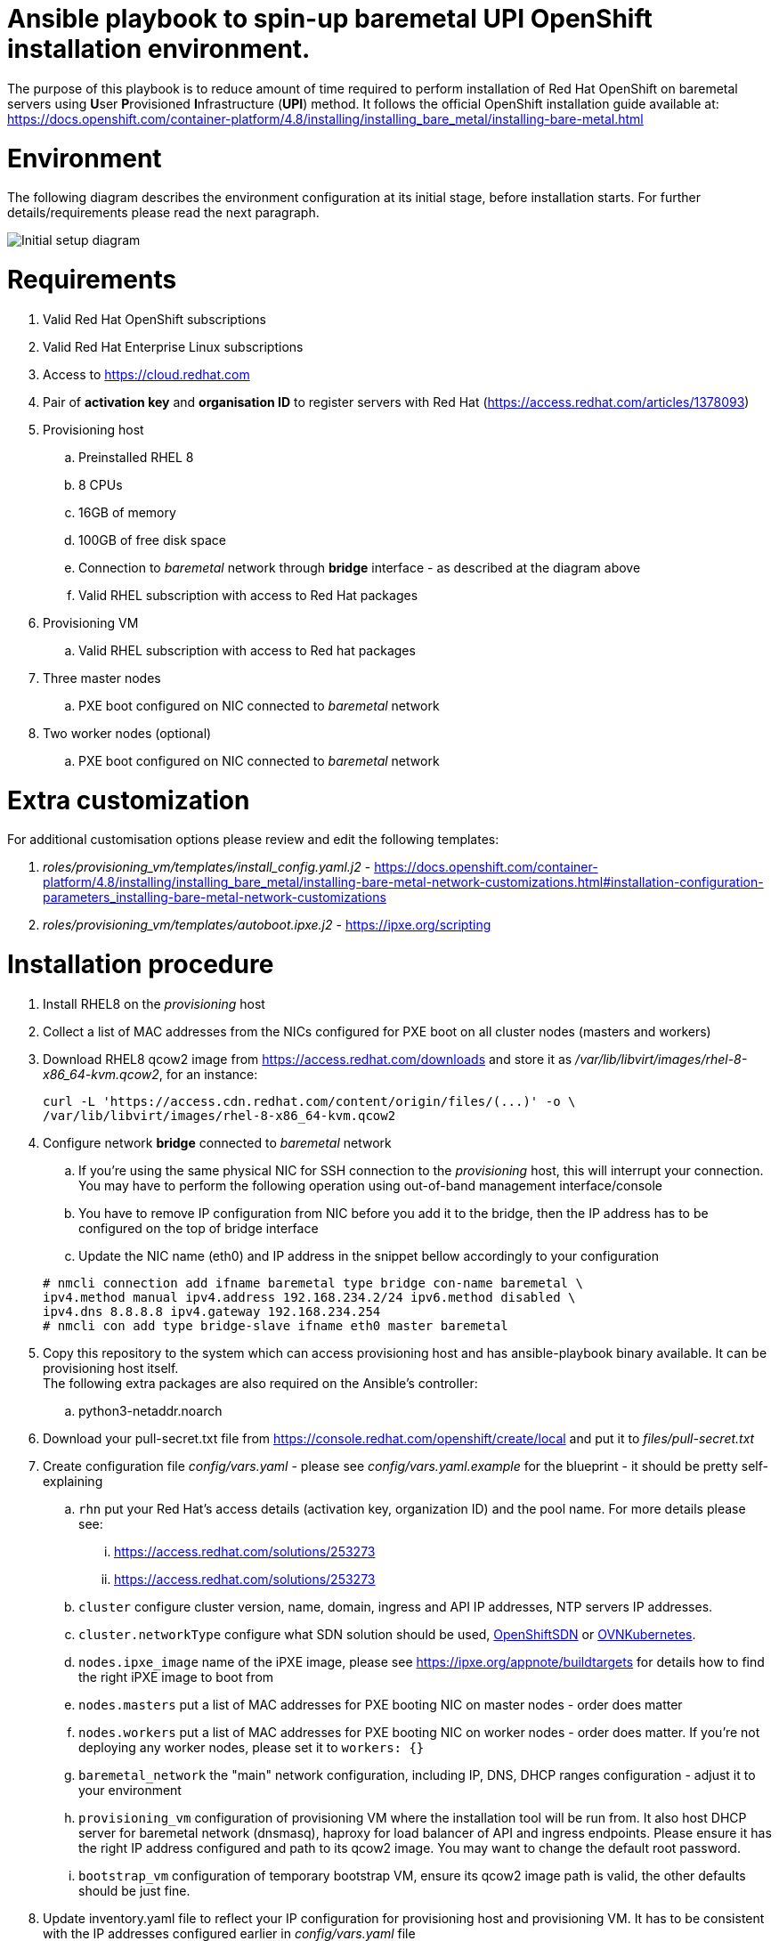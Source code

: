 Ansible playbook to spin-up baremetal UPI OpenShift installation environment.
=============================================================================

The purpose of this playbook is to reduce amount of time required to perform
installation of Red Hat OpenShift on baremetal servers using **U**ser
**P**rovisioned **I**nfrastructure (*UPI*) method. It follows the official
OpenShift installation guide available at:
https://docs.openshift.com/container-platform/4.8/installing/installing_bare_metal/installing-bare-metal.html

:toc:
:toc-placement: preamble
:toclevels: 1
:showtitle:

= Environment

The following diagram describes the environment configuration at its initial
stage, before installation starts. For further details/requirements please read
the next paragraph.

image::../files/diagrams/diagram-start.png[Initial setup diagram]

= Requirements
. Valid Red Hat OpenShift subscriptions
. Valid Red Hat Enterprise Linux subscriptions
. Access to https://cloud.redhat.com
. Pair of *activation key* and *organisation ID* to register servers with Red
Hat (https://access.redhat.com/articles/1378093)
. Provisioning host
  .. Preinstalled RHEL 8
  .. 8 CPUs
  .. 16GB of memory
  .. 100GB of free disk space
  .. Connection to _baremetal_ network through *bridge* interface - as described
  at the diagram above
  .. Valid RHEL subscription with access to Red Hat packages
. Provisioning VM
  .. Valid RHEL subscription with access to Red hat packages
. Three master nodes
  .. PXE boot configured on NIC connected to _baremetal_ network
. Two worker nodes (optional)
  .. PXE boot configured on NIC connected to _baremetal_ network

= Extra customization

For additional customisation options please review and edit the following
templates:

. _roles/provisioning_vm/templates/install_config.yaml.j2_ - https://docs.openshift.com/container-platform/4.8/installing/installing_bare_metal/installing-bare-metal-network-customizations.html#installation-configuration-parameters_installing-bare-metal-network-customizations
. _roles/provisioning_vm/templates/autoboot.ipxe.j2_ - https://ipxe.org/scripting

= Installation procedure
. Install RHEL8 on the _provisioning_ host
. Collect a list of MAC addresses from the NICs configured for PXE boot on all cluster
nodes (masters and workers)
. Download RHEL8 qcow2 image from https://access.redhat.com/downloads and store
it as _/var/lib/libvirt/images/rhel-8-x86_64-kvm.qcow2_, for an instance:
+
```
curl -L 'https://access.cdn.redhat.com/content/origin/files/(...)' -o \
/var/lib/libvirt/images/rhel-8-x86_64-kvm.qcow2
```

. Configure network *bridge* connected to _baremetal_ network
.. If you're using the same physical NIC for SSH connection to the
_provisioning_ host, this will interrupt your connection. You may have to
perform the following operation using out-of-band management interface/console
.. You have to remove IP configuration from NIC before you add it to the bridge,
then the IP address has to be configured on the top of bridge interface
.. Update the NIC name (eth0) and IP address in the snippet bellow accordingly
to your configuration

+
```
# nmcli connection add ifname baremetal type bridge con-name baremetal \
ipv4.method manual ipv4.address 192.168.234.2/24 ipv6.method disabled \
ipv4.dns 8.8.8.8 ipv4.gateway 192.168.234.254
# nmcli con add type bridge-slave ifname eth0 master baremetal
```

. Copy this repository to the system which can access provisioning host and has
ansible-playbook binary available. It can be provisioning host itself. +
The following extra packages are also required on the Ansible's controller:
.. python3-netaddr.noarch
. Download your pull-secret.txt file from https://console.redhat.com/openshift/create/local
and put it to _files/pull-secret.txt_
. Create configuration file _config/vars.yaml_ - please see
_config/vars.yaml.example_ for the blueprint - it should be pretty
self-explaining
.. `rhn` put your Red Hat's access details (activation key, organization ID)
and the pool name. For more details please see:
 ... https://access.redhat.com/solutions/253273
 ... https://access.redhat.com/solutions/253273
.. `cluster` configure cluster version, name, domain, ingress and API IP
addresses, NTP servers IP addresses.
.. `cluster.networkType` configure what SDN solution should be used,
https://docs.openshift.com/container-platform/4.8/networking/openshift_sdn/about-openshift-sdn.html[OpenShiftSDN]
or
https://docs.openshift.com/container-platform/4.8/networking/ovn_kubernetes_network_provider/about-ovn-kubernetes.html[OVNKubernetes].
.. `nodes.ipxe_image` name of the iPXE image, please see
https://ipxe.org/appnote/buildtargets for details how to find the right iPXE
image to boot from
.. `nodes.masters` put a list of MAC addresses for PXE booting NIC on master
nodes - order does matter
.. `nodes.workers` put a list of MAC addresses for PXE booting NIC on worker
nodes - order does matter. If you're not deploying any worker nodes, please set
it to `workers: {}`
.. `baremetal_network` the "main" network configuration, including IP, DNS, DHCP
ranges configuration - adjust it to your environment
.. `provisioning_vm` configuration of provisioning VM where the installation tool
will be run from. It also host DHCP server for baremetal network (dnsmasq),
haproxy for load balancer of API and ingress endpoints. Please ensure it has the
right IP address configured and path to its qcow2 image. You may want to change
the default root password.
.. `bootstrap_vm` configuration of temporary bootstrap VM, ensure its qcow2
image path is valid, the other defaults should be just fine.
. Update inventory.yaml file to reflect your IP configuration for provisioning
host and provisioning VM. It has to be consistent with the IP addresses
configured earlier in _config/vars.yaml_ file
. For additional customisation options please review and edit the following
templates:
.. _roles/provisioning_vm/templates/install_config.yaml.j2_
.. _roles/provisioning_vm/templates/autoboot.ipxe.j2_
. Run the installation playbook
+
```
$ ansible-playbook -i inventory.yaml main.yaml
```
. Once successfully finished, the environment should be looking as at the
following diagram
+
image::images/manual-end.png[End of deployment diagram]
. Now you can power on the baremetal nodes, assuming they will boot via PXE and
you're provided the right MAC addresses to the config file, nodes should be
bootstrapped with the right roles assigned.
. You can continue at https://docs.openshift.com/container-platform/4.8/installing/installing_bare_metal/installing-bare-metal.html#installation-installing-bare-metal_installing-bare-metal

= Establishing connection to OpenShift UI (Virtualized environment)
If you deploy OpenShift using this method in virtualized environment, with
single powerfull host only and VMs as masters/workers nodes, you can create
SOCKS5 proxy with your ssh client in order to reach OpenShift resources via
web browser.
```
ssh root@your_host -D localhost:12345
```
Then configure your browser to use SOCKS5 proxy at localhost:12345

= Cleaning up
To clean up the environment please use cleanup.yaml playbook:
```
ansible-playbook -i inventory.yaml cleanup.yaml
```

= Credits
. Rhys Oxenham, Ben Schmaus and August Simonelli for their work on development
of openshift-aio (OpenShift All-in-One) https://github.com/RHFieldProductManagement/openshift-aio
which partially has been used here
. Mohammed Salih for sharing his autoboot.ipxe script I've used and
modified here.

